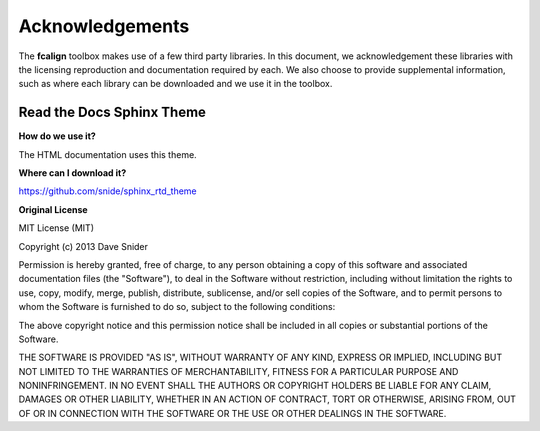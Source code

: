 .. _acknowledgements:

Acknowledgements
****************

The **fcalign** toolbox makes use of a few third party libraries. In this document,
we acknowledgement these libraries with the licensing reproduction and documentation
required by each. We also choose to provide supplemental information, such as where
each library can be downloaded and we use it in the toolbox.


Read the Docs Sphinx Theme
==========================

**How do we use it?**

The HTML documentation uses this theme.

**Where can I download it?**

https://github.com/snide/sphinx_rtd_theme

**Original License**

MIT License (MIT)

Copyright (c) 2013 Dave Snider

Permission is hereby granted, free of charge, to any person obtaining a copy of
this software and associated documentation files (the "Software"), to deal in
the Software without restriction, including without limitation the rights to
use, copy, modify, merge, publish, distribute, sublicense, and/or sell copies of
the Software, and to permit persons to whom the Software is furnished to do so,
subject to the following conditions:

The above copyright notice and this permission notice shall be included in all
copies or substantial portions of the Software.

THE SOFTWARE IS PROVIDED "AS IS", WITHOUT WARRANTY OF ANY KIND, EXPRESS OR
IMPLIED, INCLUDING BUT NOT LIMITED TO THE WARRANTIES OF MERCHANTABILITY, FITNESS
FOR A PARTICULAR PURPOSE AND NONINFRINGEMENT. IN NO EVENT SHALL THE AUTHORS OR
COPYRIGHT HOLDERS BE LIABLE FOR ANY CLAIM, DAMAGES OR OTHER LIABILITY, WHETHER
IN AN ACTION OF CONTRACT, TORT OR OTHERWISE, ARISING FROM, OUT OF OR IN
CONNECTION WITH THE SOFTWARE OR THE USE OR OTHER DEALINGS IN THE SOFTWARE.

